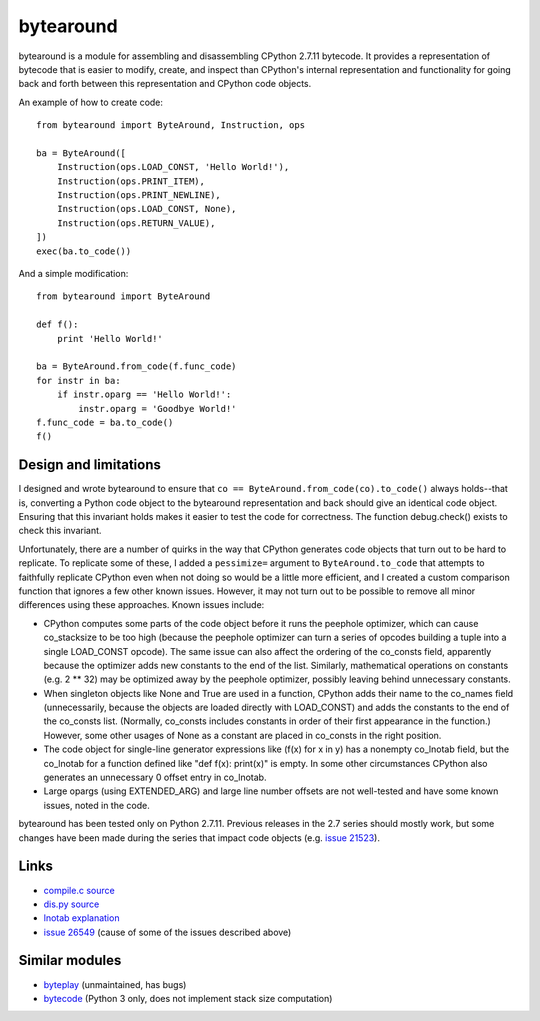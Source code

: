 **********
bytearound
**********

bytearound is a module for assembling and disassembling CPython 2.7.11 bytecode. It provides a
representation of bytecode that is easier to modify, create, and inspect than CPython's internal
representation and functionality for going back and forth between this representation and CPython
code objects.

An example of how to create code::

    from bytearound import ByteAround, Instruction, ops

    ba = ByteAround([
        Instruction(ops.LOAD_CONST, 'Hello World!'),
        Instruction(ops.PRINT_ITEM),
        Instruction(ops.PRINT_NEWLINE),
        Instruction(ops.LOAD_CONST, None),
        Instruction(ops.RETURN_VALUE),
    ])
    exec(ba.to_code())

And a simple modification::

    from bytearound import ByteAround

    def f():
        print 'Hello World!'

    ba = ByteAround.from_code(f.func_code)
    for instr in ba:
        if instr.oparg == 'Hello World!':
            instr.oparg = 'Goodbye World!'
    f.func_code = ba.to_code()
    f()

Design and limitations
----------------------

I designed and wrote bytearound to ensure that ``co == ByteAround.from_code(co).to_code()`` always
holds--that is, converting a Python code object to the bytearound representation and back should
give an identical code object. Ensuring that this invariant holds makes it easier to test the code for correctness. The function debug.check() exists to check this invariant.

Unfortunately, there are a number of quirks in the way that CPython generates code objects that
turn out to be hard to replicate. To replicate some of these, I added a ``pessimize=`` argument to
``ByteAround.to_code`` that attempts to faithfully replicate CPython even when not doing so would
be a little more efficient, and I created a custom comparison function that ignores a few other
known issues. However, it may not turn out to be possible to remove all minor differences using
these approaches. Known issues include:

* CPython computes some parts of the code object before it runs the peephole optimizer, which can
  cause co_stacksize to be too high (because the peephole optimizer can turn a series of opcodes
  building a tuple into a single LOAD_CONST opcode). The same issue can also affect the ordering
  of the co_consts field, apparently because the optimizer adds new constants to the end of the
  list. Similarly, mathematical operations on constants (e.g. 2 ** 32) may be optimized away by the
  peephole optimizer, possibly leaving behind unnecessary constants.
* When singleton objects like None and True are used in a function, CPython adds their name to the
  co_names field (unnecessarily, because the objects are loaded directly with LOAD_CONST) and adds
  the constants to the end of the co_consts list. (Normally, co_consts includes constants in order
  of their first appearance in the function.) However, some other usages of None as a constant are
  placed in co_consts in the right position.
* The code object for single-line generator expressions like (f(x) for x in y) has a nonempty
  co_lnotab field, but the co_lnotab for a function defined like "def f(x): print(x)" is empty. In
  some other circumstances CPython also generates an unnecessary 0 offset entry in co_lnotab.
* Large opargs (using EXTENDED_ARG) and large line number offsets are not well-tested and have
  some known issues, noted in the code.

bytearound has been tested only on Python 2.7.11. Previous releases in the 2.7 series should
mostly work, but some changes have been made during the series that impact code objects (e.g.
`issue 21523 <https://bugs.python.org/issue21523>`_).

Links
-----

* `compile.c source <https://github.com/python/cpython/blob/2.7/Python/compile.c>`_
* `dis.py source <https://github.com/python/cpython/blob/2.7/Lib/dis.py>`_
* `lnotab explanation <https://github.com/python/cpython/blob/2.7/Objects/lnotab_notes.txt>`_
* `issue 26549 <https://bugs.python.org/issue26549>`_ (cause of some of the issues described above)

Similar modules
---------------

* `byteplay <https://wiki.python.org/moin/ByteplayDoc>`_ (unmaintained, has bugs)
* `bytecode <https://github.com/haypo/bytecode>`_ (Python 3 only, does not implement stack size computation)
